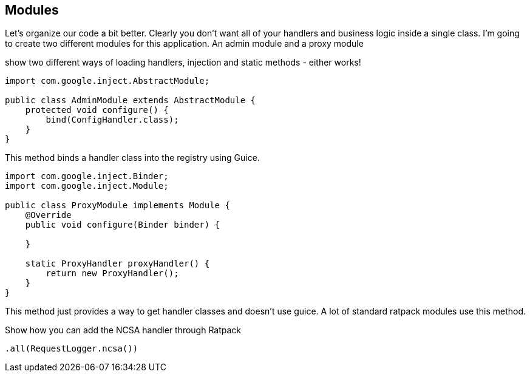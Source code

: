 == Modules

Let's organize our code a bit better. Clearly you don't want all of your handlers and business logic inside a single
class. I'm going to create two different modules for this application. An admin module and a proxy module

show two different ways of loading handlers, injection and static methods - either works!

....
import com.google.inject.AbstractModule;

public class AdminModule extends AbstractModule {
    protected void configure() {
        bind(ConfigHandler.class);
    }
}
....

This method binds a handler class into the registry using Guice.

....
import com.google.inject.Binder;
import com.google.inject.Module;

public class ProxyModule implements Module {
    @Override
    public void configure(Binder binder) {

    }

    static ProxyHandler proxyHandler() {
        return new ProxyHandler();
    }
}
....

This method just provides a way to get handler classes and doesn't use guice. A lot of standard ratpack
modules use this method.

Show how you can add the NCSA handler through Ratpack

....
.all(RequestLogger.ncsa())
....